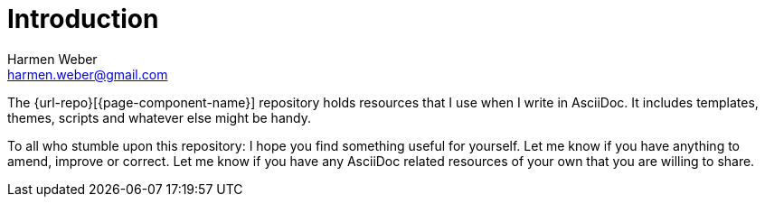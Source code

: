 = Introduction
:author: Harmen Weber
:email: harmen.weber@gmail.com
:keywords: asciidoc-templates

The {url-repo}[{page-component-name}] repository holds resources that I use when I write in AsciiDoc.
It includes templates, themes, scripts and whatever else might be handy.

To all who stumble upon this repository:
I hope you find something useful for yourself.
Let me know if you have anything to amend, improve or correct.
Let me know if you have any AsciiDoc related resources of your own that you are willing to share.
